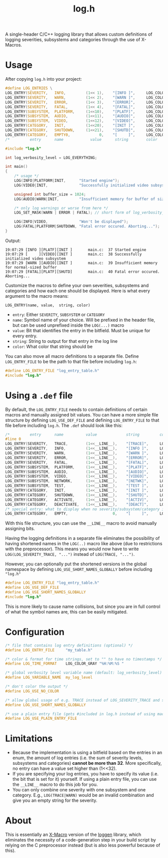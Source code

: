 #+TITLE: log.h

A single-header C/C++ logging library that allows custom definitions of logging
severities, subsystems and categories through the use of X-Macros.

[[./.github/image.png]]

* Usage
After copying ~log.h~ into your project:

#+BEGIN_SRC C :includes "./log.h"
#define LOG_ENTRIES \
LOG_ENTRY(SEVERITY,   INFO,         (1<< 1),    "[INFO ]",     LOG_COLOR_GREEN   )\
LOG_ENTRY(SEVERITY,   WARN,         (1<< 2),    "[WARN ]",     LOG_COLOR_YELLOW  )\
LOG_ENTRY(SEVERITY,   ERROR,        (1<< 3),    "[ERROR]",     LOG_COLOR_RED     )\
LOG_ENTRY(SEVERITY,   FATAL,        (1<< 4),    "[FATAL]",     LOG_COLOR_PURPLE  )\
LOG_ENTRY(SUBSYSTEM,  PLATFORM,     (1<<10),    "[PLATF]",     LOG_COLOR_CYAN    )\
LOG_ENTRY(SUBSYSTEM,  AUDIO,        (1<<11),    "[AUDIO]",     LOG_COLOR_GREEN   )\
LOG_ENTRY(SUBSYSTEM,  VIDEO,        (1<<12),    "[VIDEO]",     LOG_COLOR_RED     )\
LOG_ENTRY(CATEGORY,   INIT,         (1<<20),    "[INIT ]",     LOG_COLOR_GRAY    )\
LOG_ENTRY(CATEGORY,   SHUTDOWN,     (1<<21),    "[SHUTD]",     LOG_COLOR_GRAY    )\
LOG_ENTRY(CATEGORY,   EMPTY0,             0,    "[     ]",     LOG_COLOR_GRAY    )
/*         entry      name            value      string        color             */

#include "log.h"

int log_verbosity_level = LOG_EVERYTHING;

int main()
{
    /* usage */
    LOG(INFO|PLATFORM|INIT,      "Started engine");
    LOG(VIDEO|INIT,              "Successfully initialized video subsystem");

    unsigned int buffer_size = 1024;
    LOG(AUDIO|WARN|INIT,         "Insufficient memory for buffer of size %u", buffer_size);

    /* only log warnings or worse from here */
    LOG_SET_MASK(WARN | ERROR | FATAL); // short form of log_verbosity_level = LOG_SEVERITY_WARN | LOG_SEVERITY_ERROR | LOG_SEVERITY_FATAL;

    LOG(INFO|VIDEO,              "Won't be displayed");
    LOG(FATAL|PLATFORM|SHUTDOWN, "Fatal error occured. Aborting...");
}
#+END_SRC

Output:
#+BEGIN_SRC
19:07:29 [INFO ][PLATF][INIT ]       main.c:  37 Started engine
19:07:29 [     ][VIDEO][INIT ]       main.c:  38 Successfully initialized video subsystem
19:07:29 [WARN ][AUDIO][INIT ]       main.c:  39 Insufficient memory for normal-sized buffer
19:07:29 [FATAL][PLATF][SHUTD]       main.c:  40 Fatal error occured. Aborting...
#+END_SRC

Customize the macros to define your own severities, subsystems and categories
and how each one should be displayed. Here is what every argument to the macro
means:

#+BEGIN_SRC
LOG_ENTRY(name, value,  string, color)
#+END_SRC

- ~entry~: Either ~SEVERITY~, ~SUBSYSTEM~ or ~CATEGORY~
- ~name~: Symbol name of your choice. Will be prefixed in the header file, but can
  be used unprefixed inside the ~LOG(...)~ macro
- ~value~: Bit that identifies the entry in the bitfield. Must be unique for every
  entry.
- ~string~: String to output for that entry in the log line
- ~color~: What color that string should be

You can also move all macro definitions to a separate file. Define
~LOG_ENTRY_FILE~ to be the path to that file before including ~log.h~:

#+BEGIN_SRC C :includes "./log.h"
#define LOG_ENTRY_FILE "log_entry_table.h"
#include "log.h"
#+END_SRC

* Using a ~.def~ file
By default, the ~LOG_ENTRY_FILE~ needs to contain definitions of certain macros
and manually assigned bit values. You can have a more simple file structure by
defining ~LOG_USE_DEF_FILE~ and defining ~LOG_ENTRY_FILE~ to that file
before including ~log.h~. The ~.def~ should look like this:

#+BEGIN_SRC C :includes
/*         entry      name          value             string         color            */
#line 0
LOG_ENTRY(SEVERITY,   TRACE,        (1<<__LINE__),    "[TRACE]",     LOG_COLOR_GRAY    )
LOG_ENTRY(SEVERITY,   INFO,         (1<<__LINE__),    "[INFO ]",     LOG_COLOR_GREEN   )
LOG_ENTRY(SEVERITY,   WARN,         (1<<__LINE__),    "[WARN ]",     LOG_COLOR_YELLOW  )
LOG_ENTRY(SEVERITY,   ERROR,        (1<<__LINE__),    "[ERROR]",     LOG_COLOR_RED     )
LOG_ENTRY(SEVERITY,   FATAL,        (1<<__LINE__),    "[FATAL]",     LOG_COLOR_PURPLE  )
LOG_ENTRY(SUBSYSTEM,  PLATFORM,     (1<<__LINE__),    "[PLATF]",     LOG_COLOR_CYAN    )
LOG_ENTRY(SUBSYSTEM,  AUDIO,        (1<<__LINE__),    "[AUDIO]",     LOG_COLOR_GREEN   )
LOG_ENTRY(SUBSYSTEM,  VIDEO,        (1<<__LINE__),    "[VIDEO]",     LOG_COLOR_RED     )
LOG_ENTRY(SUBSYSTEM,  NETWORK,      (1<<__LINE__),    "[NETWK]",     LOG_COLOR_PURPLE  )
LOG_ENTRY(SUBSYSTEM,  TEST,         (1<<__LINE__),    "[TEST ]",     LOG_COLOR_GREEN   )
LOG_ENTRY(CATEGORY,   INIT,         (1<<__LINE__),    "[INIT ]",     LOG_COLOR_GRAY    )
LOG_ENTRY(CATEGORY,   SHUTDOWN,     (1<<__LINE__),    "[SHUTD]",     LOG_COLOR_GRAY    )
LOG_ENTRY(CATEGORY,   ACTIVATE,     (1<<__LINE__),    "[ACTIV]",     LOG_COLOR_GRAY    )
LOG_ENTRY(CATEGORY,   DEACTIVATE,   (1<<__LINE__),    "[DEACT]",     LOG_COLOR_GRAY    )
/* special entry: what to display when no severity/subsystem/category is passed       */
LOG_ENTRY(CATEGORY,   EMPTY,                    0,    "[     ]",     LOG_COLOR_GRAY    )
#+END_SRC

With this file structure, you can use the ~__LINE__~ macro to avoid manually
assigning bits.

Having the logging definitions in a separate file eliminates the possibility of
having shortened names in the ~LOG(..)~ macro like above (due to restrictions with
the preprocessor). This means you would now have to write ~LOG(LOG_SEVERITY_TRACE, "...")~
instead of ~LOG(TRACE, "...")~.

However, you can optionally put the shortened versions in the global namespace
by defining ~LOG_USE_SHORT_NAMES_GLOBALLY~ before including ~"log.h"~

#+BEGIN_SRC C :includes "log.h"
#define LOG_ENTRY_FILE "log_entry_table.h"
#define LOG_USE_DEF_FILE
#define LOG_USE_SHORT_NAMES_GLOBALLY
#include "log.h"
#+END_SRC

This is more likely to cause name collisions, but since you are in full control
of what the symbol names are, this can be easily mitigated.

* Configuration
#+BEGIN_SRC C
/* file that contains log entry definitions (optional) */
#define LOG_ENTRY_FILE     "my_table.h"

/* color & format for time strings, set to "" to have no timestamps */
#define LOG_TIME_FORMAT    LOG_COLOR_GRAY "%H:%M:%S "

/* global verbosity level variable name (default: log_verbosity_level) */
#define LOG_VARIABLE_NAME  my_log_level

/* don't color the output */
#define LOG_USE_NO_COLOR

/* allow global usage of e.g. TRACE instead of LOG_SEVERITY_TRACE and so on */
#define LOG_USE_SHORT_NAMES_GLOBALLY

/* use a plain entry file (gets #included in log.h instead of using macro definitions) */
#define LOG_USE_PLAIN_ENTRY_FILE
#+END_SRC

* Limitations
- Because the implementation is using a bitfield based on the entries in an
  enum, the amount of log entries (i.e. the sum of severity levels, subsystems
  and categories) *cannot be more than 32*. More specifically, no entry can have a
  value set higher than (1<<32).
- If you are specifying your log entries, you have to specify its value (i.e.
  the bit that is set for it) yourself. If using a plain entry file, you can use
  the ~__LINE__~ macro to do this job for you.
- You can only combine one severity with one subsystem and one category. E.g.,
  ~LOG(TRACE|WARN)~ would be an invalid combination and give you an empty string
  for the severity.

* About
This is essentially an [[https://en.wikipedia.org/wiki/X_Macro][X-Macro]] version of the [[https://github.com/MetricPanda/loggen][loggen]] library, which eliminates
the necessity of a code-generation step in your build script by relying on the C
preprocessor instead (but is also less powerful because of this).

